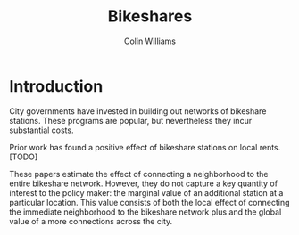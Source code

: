 #+LATEX_CLASS: article
#+LATEX_CLASS_OPTIONS: [letterpaper]
#+OPTIONS: toc:nil

#+TITLE: Bikeshares
#+AUTHOR: Colin Williams

* Introduction

City governments have invested in building out networks of bikeshare stations. These programs are popular, but nevertheless they incur substantial costs.

Prior work has found a positive effect of bikeshare stations on local rents. [TODO]

These papers estimate the effect of connecting a neighborhood to the entire bikeshare network. However, they do not capture a key quantity of interest to the policy maker: the marginal value of an additional station at a particular location. This value consists of both the local effect of connecting the immediate neighborhood to the bikeshare network plus and the global value of a more connections across the city.



